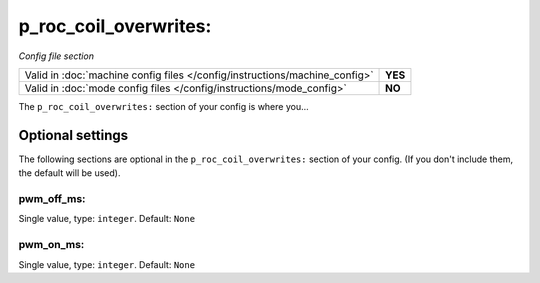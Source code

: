 p_roc_coil_overwrites:
======================

*Config file section*

+----------------------------------------------------------------------------+---------+
| Valid in :doc:`machine config files </config/instructions/machine_config>` | **YES** |
+----------------------------------------------------------------------------+---------+
| Valid in :doc:`mode config files </config/instructions/mode_config>`       | **NO**  |
+----------------------------------------------------------------------------+---------+

.. overview

The ``p_roc_coil_overwrites:`` section of your config is where you...

.. todo::
   Add description.

Optional settings
-----------------

The following sections are optional in the ``p_roc_coil_overwrites:`` section of your config. (If you don't include them, the default will be used).

pwm_off_ms:
~~~~~~~~~~~
Single value, type: ``integer``. Default: ``None``

.. todo::
   Add description.

pwm_on_ms:
~~~~~~~~~~
Single value, type: ``integer``. Default: ``None``

.. todo::
   Add description.

